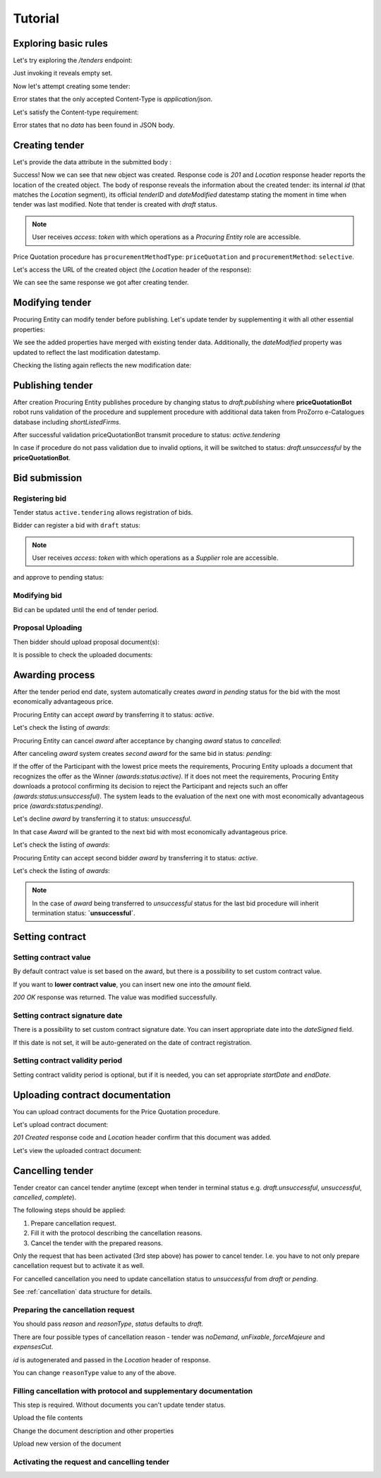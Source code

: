 .. _pricequotation_tutorial:

Tutorial
========

Exploring basic rules
---------------------

Let's try exploring the `/tenders` endpoint:


.. http:example:: http/initial-tender-listing.http
   :code:

Just invoking it reveals empty set.

Now let's attempt creating some tender:

.. http:example:: http/tender-post-attempt.http
   :code:

Error states that the only accepted Content-Type is `application/json`.

Let's satisfy the Content-type requirement:

.. http:example:: http/tender-post-attempt-json.http
   :code:

Error states that no `data` has been found in JSON body.


.. index:: Tender

Creating tender
---------------

Let's provide the data attribute in the submitted body :

.. http:example:: http/tender-post-attempt-json-data.http
   :code:

Success! Now we can see that new object was created. Response code is `201`
and `Location` response header reports the location of the created object.  The
body of response reveals the information about the created tender: its internal
`id` (that matches the `Location` segment), its official `tenderID` and
`dateModified` datestamp stating the moment in time when tender was last
modified.  Note that tender is created with `draft` status.

.. note::

    User receives `access`: `token` with which operations as a `Procuring Entity` role are accessible.

Price Quotation procedure has ``procurementMethodType``: ``priceQuotation`` and ``procurementMethod``: ``selective``.

Let's access the URL of the created object (the `Location` header of the response):

.. http:example:: http/blank-tender-view.http
   :code:

We can see the same response we got after creating tender.

Modifying tender
----------------

Procuring Entity can modify tender before publishing. 
Let's update tender by supplementing it with all other essential properties:

.. http:example:: http/patch-tender-data.http
   :code:

We see the added properties have merged with existing tender data. Additionally, the `dateModified` property was updated to reflect the last modification datestamp.

Checking the listing again reflects the new modification date:

.. http:example:: http/tender-listing-after-patch.http
   :code:

Publishing tender
------------------
   
After creation Procuring Entity publishes procedure by changing status to `draft.publishing` where **priceQuotationBot** robot runs validation of the procedure and supplement procedure with additional data taken from ProZorro e-Catalogues database including `shortListedFirms`.

.. http:example:: http/publish-tender.http
   :code:


After successful validation priceQuotationBot transmit procedure to status: `active.tendering` 

.. http:example:: http/tender-after-bot-active.http
   :code:

In case if procedure do not pass validation due to invalid options, it will be switched to status: `draft.unsuccessful` by the **priceQuotationBot**.

.. http:example:: http/tender-after-bot-unsuccessful.http
   :code:

.. index:: Document

Bid submission
--------------

Registering bid
~~~~~~~~~~~~~~~
Tender status ``active.tendering`` allows registration of bids.

Bidder can register a bid with ``draft`` status:

.. http:example:: http/register-bidder.http
   :code:

.. note::

    User receives `access`: `token` with which operations as a `Supplier` role are accessible.


and approve to pending status:

.. http:example:: http/activate-bidder.http
   :code:

Modifying bid
~~~~~~~~~~~~~~~
   
Bid can be updated until the end of tender period. 

.. http:example:: http/patch-bidder.http
   :code:
   
Proposal Uploading
~~~~~~~~~~~~~~~~~~

Then bidder should upload proposal document(s):

.. http:example:: http/upload-bid-proposal.http
   :code:

It is possible to check the uploaded documents:

.. http:example:: http/bidder-documents.http
   :code:
   
.. index:: Awarding

Awarding process
----------------

After the tender period end date, system automatically creates `award` in `pending` status for the bid with the most economically advantageous price.

.. http:example:: http/awards-listing.http
   :code:

Procuring Entity can accept `award` by transferring it to status: `active`.

.. http:example:: http/award-active.http
   :code:

Let's check the listing of `awards`:

.. http:example:: http/awards-listing-after-activation.http
   :code:

Procuring Entity can cancel `award` after acceptance by changing `award` status to `cancelled`:

.. http:example:: http/award-cancelled.http
   :code:

After canceling `award` system creates `second` `award` for the same bid in status: `pending`:

.. http:example:: http/awards-listing-after-cancellation.http
   :code:

If the offer of the Participant with the lowest price meets the requirements, Procuring Entity uploads a document that recognizes the offer as the Winner `(awards:status:active)`.
If it does not meet the requirements, Procuring Entity downloads a protocol confirming its decision to reject the Participant and rejects such an offer `(awards:status:unsuccessful)`.
The system leads to the evaluation of the next one with most economically advantageous price `(awards:status:pending)`.

Let's decline `award` by transferring it to status: `unsuccessful`.

.. http:example:: http/award-unsuccesful.http
   :code:

In that case `Award` will be granted to the next bid with most economically advantageous price.

Let's check the listing of `awards`:

.. http:example:: http/awards-listing-after-unsuccesful.http
   :code:

Procuring Entity can accept second bidder `award` by transferring it to status: `active`.

.. http:example:: http/award-active-2.http
   :code:

Let's check the listing of `awards`:

.. http:example:: http/awards-listing-after-activation-2.http
   :code:

.. note::

    In the case of `award` being transferred to `unsuccessful` status for the last bid procedure will inherit termination status: **`unsuccessful`**.


.. index:: Setting Contract

Setting contract
----------------

Setting contract value
~~~~~~~~~~~~~~~~~~~~~~

By default contract value is set based on the award, but there is a possibility to set custom contract value. 

If you want to **lower contract value**, you can insert new one into the `amount` field.

.. http:example:: http/tender-contract-set-contract-value.http
   :code:

`200 OK` response was returned. The value was modified successfully.

Setting contract signature date
~~~~~~~~~~~~~~~~~~~~~~~~~~~~~~~

There is a possibility to set custom contract signature date. You can insert appropriate date into the `dateSigned` field.

If this date is not set, it will be auto-generated on the date of contract registration.

.. http:example:: http/tender-contract-sign-date.http
   :code:

Setting contract validity period
~~~~~~~~~~~~~~~~~~~~~~~~~~~~~~~~

Setting contract validity period is optional, but if it is needed, you can set appropriate `startDate` and `endDate`.

.. http:example:: http/tender-contract-period.http
   :code:

Uploading contract documentation
--------------------------------

You can upload contract documents for the Price Quotation procedure.

Let's upload contract document:

.. http:example:: http/tender-contract-upload-document.http
   :code:

`201 Created` response code and `Location` header confirm that this document was added.

Let's view the uploaded contract document:

.. http:example:: http/tender-contract-get-documents.http
   :code:
   
Cancelling tender
-----------------

Tender creator can cancel tender anytime (except when tender in terminal status e.g. `draft.unsuccessful`, `unsuccessful`, `cancelled`, `complete`).

The following steps should be applied:

1. Prepare cancellation request.
2. Fill it with the protocol describing the cancellation reasons.
3. Cancel the tender with the prepared reasons.

Only the request that has been activated (3rd step above) has power to
cancel tender.  I.e.  you have to not only prepare cancellation request but
to activate it as well.

For cancelled cancellation you need to update cancellation status to `unsuccessful`
from `draft` or `pending`.

See :ref:`cancellation` data structure for details.

Preparing the cancellation request
~~~~~~~~~~~~~~~~~~~~~~~~~~~~~~~~~~

You should pass `reason` and `reasonType`, `status` defaults to `draft`.

There are four possible types of cancellation reason - tender was `noDemand`, `unFixable`, `forceMajeure` and `expensesCut`.

`id` is autogenerated and passed in the `Location` header of response.

.. http:example:: http/prepare-cancellation.http
   :code:

You can change ``reasonType`` value to any of the above.

.. http:example:: http/update-cancellation-reasonType.http
     :code:

Filling cancellation with protocol and supplementary documentation
~~~~~~~~~~~~~~~~~~~~~~~~~~~~~~~~~~~~~~~~~~~~~~~~~~~~~~~~~~~~~~~~~~

This step is required. Without documents you can't update tender status.

Upload the file contents

.. http:example:: http/upload-cancellation-doc.http
   :code:

Change the document description and other properties


.. http:example:: http/patch-cancellation.http
   :code:

Upload new version of the document


.. http:example:: http/update-cancellation-doc.http
   :code:

Activating the request and cancelling tender
~~~~~~~~~~~~~~~~~~~~~~~~~~~~~~~~~~~~~~~~~~~~

.. http:example:: http/active-cancellation.http
   :code:
